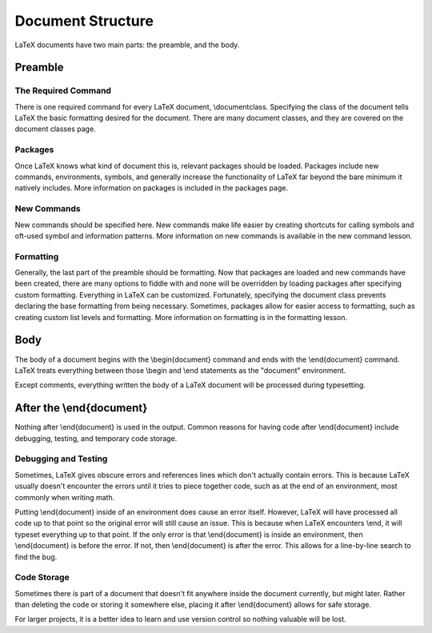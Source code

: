 ==================
Document Structure
==================

LaTeX documents have two main parts: the preamble, and the body.

Preamble
========

The Required Command
--------------------
There is one required command for every LaTeX document, \\documentclass. Specifying the class of the document tells LaTeX the basic formatting desired for the document. There are many document classes, and they are covered on the document classes page.

Packages
--------
Once LaTeX knows what kind of document this is, relevant packages should be loaded. Packages include new commands, environments, symbols, and generally increase the functionality of LaTeX far beyond the bare minimum it natively includes. More information on packages is included in the packages page.

New Commands
------------
New commands should be specified here. New commands make life easier by creating shortcuts for calling symbols and oft-used symbol and information patterns. More information on new commands is available in the new command lesson.

Formatting
----------
Generally, the last part of the preamble should be formatting. Now that packages are loaded and new commands have been created, there are many options to fiddle with and none will be overridden by loading packages after specifying custom formatting. Everything in LaTeX can be customized. Fortunately, specifying the document class prevents declaring the base formatting from being necessary. Sometimes, packages allow for easier access to formatting, such as creating custom list levels and formatting. More information on formatting is in the formatting lesson.

Body
====
The body of a document begins with the \\begin{document} command and ends with the \\end{document} command. LaTeX treats everything between those \\begin and \\end statements as the "document" environment.

Except comments, everything written the body of a LaTeX document will be processed during typesetting.


After the \\end{document}
=========================
Nothing after \\end{document} is used in the output. Common reasons for having code after \\end{document} include debugging, testing, and temporary code storage.

Debugging and Testing
---------------------
Sometimes, LaTeX gives obscure errors and references lines which don't actually contain errors. This is because LaTeX usually doesn't encounter the errors until it tries to piece together code, such as at the end of an environment, most commonly when writing math.

Putting \\end{document} inside of an environment does cause an error itself. However, LaTeX will have processed all code up to that point so the original error will still cause an issue. This is because when LaTeX encounters \\end, it will typeset everything up to that point. If the only error is that \\end{document} is inside an environment, then \\end{document} is before the error. If not, then \\end{document} is after the error. This allows for a line-by-line search to find the bug.


Code Storage
------------
Sometimes there is part of a document that doesn't fit anywhere inside the document currently, but might later. Rather than deleting the code or storing it somewhere else, placing it after \\end{document} allows for safe storage.

For larger projects, it is a better idea to learn and use version control so nothing valuable will be lost.
